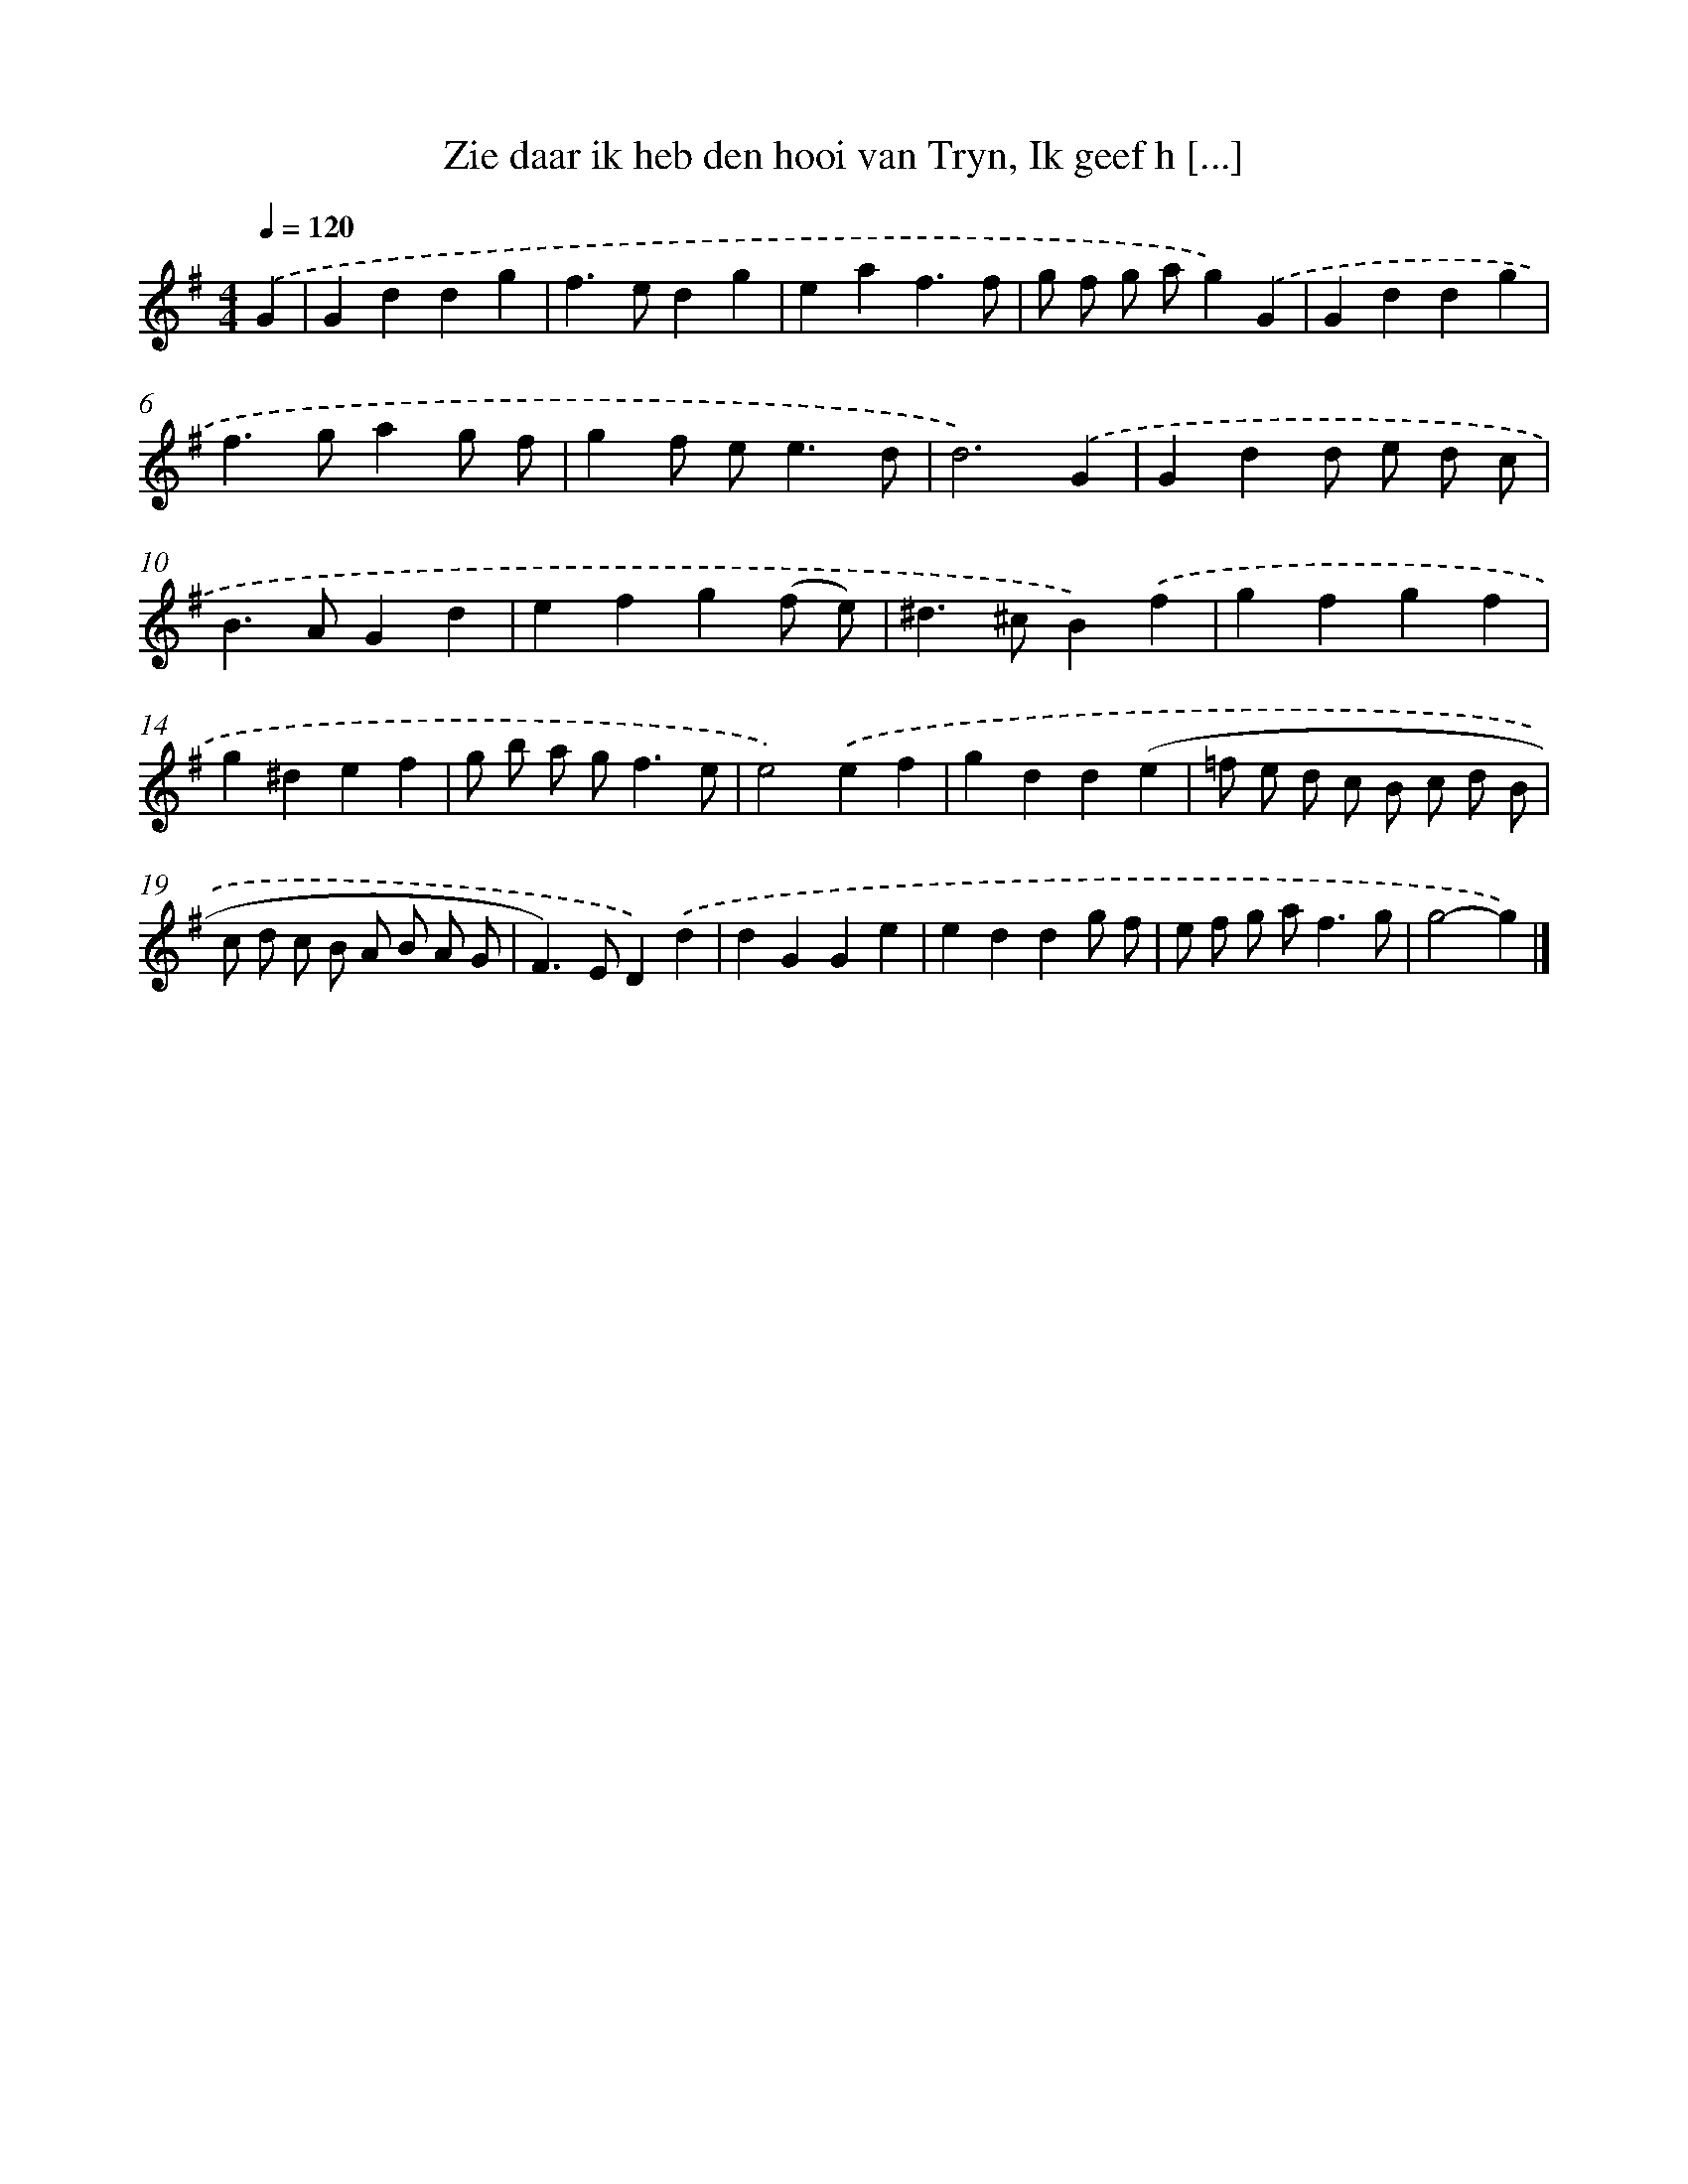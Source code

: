 X: 11118
T: Zie daar ik heb den hooi van Tryn, Ik geef h [...]
%%abc-version 2.0
%%abcx-abcm2ps-target-version 5.9.1 (29 Sep 2008)
%%abc-creator hum2abc beta
%%abcx-conversion-date 2018/11/01 14:37:12
%%humdrum-veritas 3930535149
%%humdrum-veritas-data 344224372
%%continueall 1
%%barnumbers 0
L: 1/4
M: 4/4
Q: 1/4=120
K: G clef=treble
.('G [I:setbarnb 1]|
Gddg |
f>edg |
eaf3/f/ |
g/ f/ g/ a/g).('G |
Gddg |
f>gag/ f/ |
gf/ e<ed/ |
d3).('G |
Gdd/ e/ d/ c/ |
B>AGd |
efg(f/ e/) |
^d>^cB).('f |
gfgf |
g^def |
g/ b/ a/ g<fe/ |
e2).('ef |
gdd(e |
=f/ e/ d/ c/ B/ c/ d/ B/ |
c/ d/ c/ B/ A/ B/ A/ G/ |
F>)ED).('d |
dGGe |
eddg/ f/ |
e/ f/ g/ a<fg/ |
g2-g) |]
